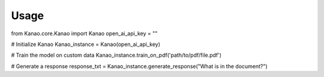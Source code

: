 Usage
=====

from Kanao.core.Kanao import Kanao
open_ai_api_key = ""

# Initialize Kanao
Kanao_instance = Kanao(open_ai_api_key)

# Train the model on custom data
Kanao_instance.train_on_pdf('path/to/pdf/file.pdf')

# Generate a response
response_txt = Kanao_instance.generate_response("What is in the document?")